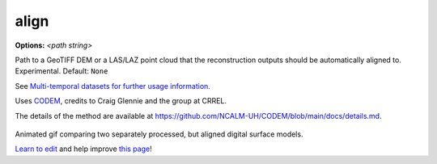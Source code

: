 .. _align:

align
`````

**Options:** *<path string>*

Path to a GeoTIFF DEM or a LAS/LAZ point cloud that the reconstruction outputs should be automatically aligned to. Experimental. Default: ``None``

See `Multi-temporal datasets for further usage information. </tutorials/#multi-temporal-datasets>`_

Uses `CODEM <https://github.com/NCALM-UH/CODEM>`_, credits to Craig Glennie and the group at CRREL.

The details of the method are available at https://github.com/NCALM-UH/CODEM/blob/main/docs/details.md.

.. figure:: images/align_pc.gif
   :alt: Animated gif comparing two separately processed, but aligned digital surface models.
   :align: center

Animated gif comparing two separately processed, but aligned digital surface models.


`Learn to edit <https://github.com/opendronemap/docs#how-to-make-your-first-contribution>`_ and help improve `this page <https://github.com/OpenDroneMap/docs/blob/publish/source/arguments_edit/align.rst>`_!

